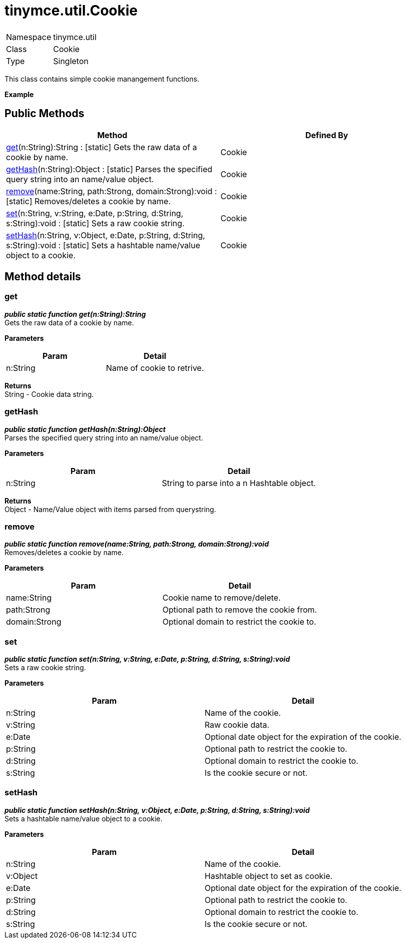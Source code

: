 :rootDir: ./../../
:partialsDir: {rootDir}partials/
= tinymce.util.Cookie

|===
|  |

| Namespace
| tinymce.util

| Class
| Cookie

| Type
| Singleton
|===

This class contains simple cookie manangement functions.

*Example*

[[public-methods]]
== Public Methods 
anchor:publicmethods[historical anchor]

|===
| Method | Defined By

| <<get,get>>(n:String):String : [.static]#[static]# Gets the raw data of a cookie by name.
| Cookie

| <<gethash,getHash>>(n:String):Object : [.static]#[static]# Parses the specified query string into an name/value object.
| Cookie

| <<remove,remove>>(name:String, path:Strong, domain:Strong):void : [.static]#[static]# Removes/deletes a cookie by name.
| Cookie

| <<set,set>>(n:String, v:String, e:Date, p:String, d:String, s:String):void : [.static]#[static]# Sets a raw cookie string.
| Cookie

| <<sethash,setHash>>(n:String, v:Object, e:Date, p:String, d:String, s:String):void : [.static]#[static]# Sets a hashtable name/value object to a cookie.
| Cookie
|===

[[method-details]]
== Method details 
anchor:methoddetails[historical anchor]

[[get]]
=== get

*_public static function get(n:String):String_* +
Gets the raw data of a cookie by name.

*Parameters*

|===
| Param | Detail

| n:String
| Name of cookie to retrive.
|===

*Returns* +
String - Cookie data string.

[[gethash]]
=== getHash

*_public static function getHash(n:String):Object_* +
Parses the specified query string into an name/value object.

*Parameters*

|===
| Param | Detail

| n:String
| String to parse into a n Hashtable object.
|===

*Returns* +
Object - Name/Value object with items parsed from querystring.

[[remove]]
=== remove

*_public static function remove(name:String, path:Strong, domain:Strong):void_* +
Removes/deletes a cookie by name.

*Parameters*

|===
| Param | Detail

| name:String
| Cookie name to remove/delete.

| path:Strong
| Optional path to remove the cookie from.

| domain:Strong
| Optional domain to restrict the cookie to.
|===

[[set]]
=== set

*_public static function set(n:String, v:String, e:Date, p:String, d:String, s:String):void_* +
Sets a raw cookie string.

*Parameters*

|===
| Param | Detail

| n:String
| Name of the cookie.

| v:String
| Raw cookie data.

| e:Date
| Optional date object for the expiration of the cookie.

| p:String
| Optional path to restrict the cookie to.

| d:String
| Optional domain to restrict the cookie to.

| s:String
| Is the cookie secure or not.
|===

[[sethash]]
=== setHash

*_public static function setHash(n:String, v:Object, e:Date, p:String, d:String, s:String):void_* +
Sets a hashtable name/value object to a cookie.

*Parameters*

|===
| Param | Detail

| n:String
| Name of the cookie.

| v:Object
| Hashtable object to set as cookie.

| e:Date
| Optional date object for the expiration of the cookie.

| p:String
| Optional path to restrict the cookie to.

| d:String
| Optional domain to restrict the cookie to.

| s:String
| Is the cookie secure or not.
|===
